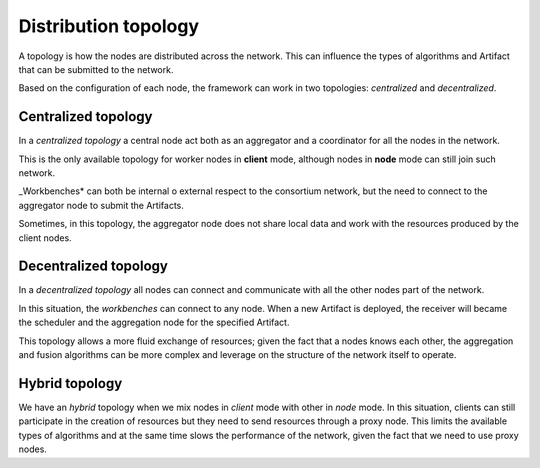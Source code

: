 ==============================
Distribution topology
==============================

A topology is how the nodes are distributed across the network.
This can influence the types of algorithms and Artifact that can be submitted to the network.

Based on the configuration of each node, the framework can work in two topologies: *centralized* and *decentralized*.


Centralized topology
==============================

.. image:: ../_static/images/fl_scheme_a.png
   	:align: center

In a *centralized topology* a central node act both as an aggregator and a coordinator for all the nodes in the network.

This is the only available topology for worker nodes in **client** mode, although nodes in **node** mode can still join such network.

_Workbenches* can both be internal o external respect to the consortium network, but the need to connect to the aggregator node to submit the Artifacts.

Sometimes, in this topology, the aggregator node does not share local data and work with the resources produced by the client nodes.


Decentralized topology
==============================

.. image:: ../_static/images/fl_scheme_c.png
   	:align: center

In a *decentralized topology* all nodes can connect and communicate with all the other nodes part of the network.

In this situation, the *workbenches* can connect to any node.
When a new Artifact is deployed, the receiver will became the scheduler and the aggregation node for the specified Artifact.

This topology allows a more fluid exchange of resources; given the fact that a nodes knows each other, the aggregation and fusion algorithms can be more complex and leverage on the structure of the network itself to operate.


Hybrid topology
==============================

We have an *hybrid* topology when we mix nodes in *client* mode with other in *node* mode.
In this situation, clients can still participate in the creation of resources but they need to send resources through a proxy node.
This limits the available types of algorithms and at the same time slows the performance of the network, given the fact that we need to use proxy nodes.
